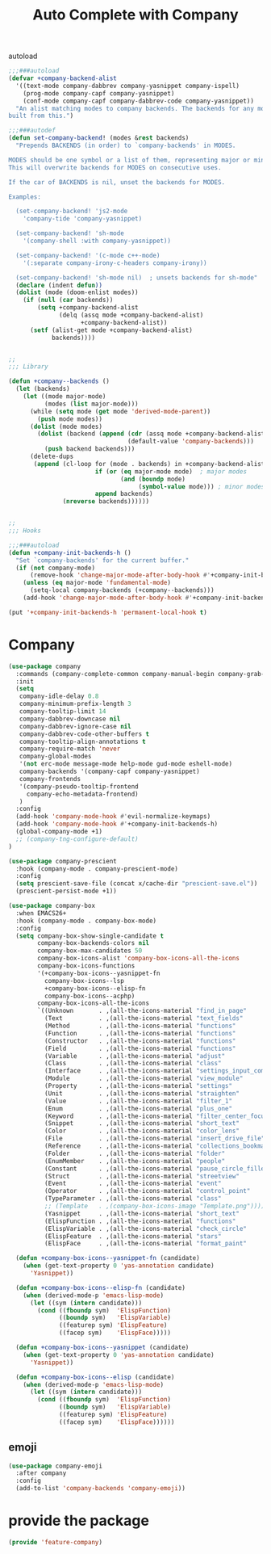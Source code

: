 # -*- after-save-hook: org-babel-tangle; -*-
#+TITLE: Auto Complete with Company
#+PROPERTY: header-args :tangle (concat x/lisp-dir "feature-company.el")

autoload
#+begin_src emacs-lisp
;;;###autoload
(defvar +company-backend-alist
  '((text-mode company-dabbrev company-yasnippet company-ispell)
    (prog-mode company-capf company-yasnippet)
    (conf-mode company-capf company-dabbrev-code company-yasnippet))
  "An alist matching modes to company backends. The backends for any mode is
built from this.")

;;;###autodef
(defun set-company-backend! (modes &rest backends)
  "Prepends BACKENDS (in order) to `company-backends' in MODES.

MODES should be one symbol or a list of them, representing major or minor modes.
This will overwrite backends for MODES on consecutive uses.

If the car of BACKENDS is nil, unset the backends for MODES.

Examples:

  (set-company-backend! 'js2-mode
    'company-tide 'company-yasnippet)

  (set-company-backend! 'sh-mode
    '(company-shell :with company-yasnippet))

  (set-company-backend! '(c-mode c++-mode)
    '(:separate company-irony-c-headers company-irony))

  (set-company-backend! 'sh-mode nil)  ; unsets backends for sh-mode"
  (declare (indent defun))
  (dolist (mode (doom-enlist modes))
    (if (null (car backends))
        (setq +company-backend-alist
              (delq (assq mode +company-backend-alist)
                    +company-backend-alist))
      (setf (alist-get mode +company-backend-alist)
            backends))))


;;
;;; Library

(defun +company--backends ()
  (let (backends)
    (let ((mode major-mode)
          (modes (list major-mode)))
      (while (setq mode (get mode 'derived-mode-parent))
        (push mode modes))
      (dolist (mode modes)
        (dolist (backend (append (cdr (assq mode +company-backend-alist))
                                 (default-value 'company-backends)))
          (push backend backends)))
      (delete-dups
       (append (cl-loop for (mode . backends) in +company-backend-alist
                        if (or (eq major-mode mode)  ; major modes
                               (and (boundp mode)
                                    (symbol-value mode))) ; minor modes
                        append backends)
               (nreverse backends))))))


;;
;;; Hooks

;;;###autoload
(defun +company-init-backends-h ()
  "Set `company-backends' for the current buffer."
  (if (not company-mode)
      (remove-hook 'change-major-mode-after-body-hook #'+company-init-backends-h 'local)
    (unless (eq major-mode 'fundamental-mode)
      (setq-local company-backends (+company--backends)))
    (add-hook 'change-major-mode-after-body-hook #'+company-init-backends-h nil 'local)))

(put '+company-init-backends-h 'permanent-local-hook t)
#+end_src

* Company
#+begin_src emacs-lisp
(use-package company
  :commands (company-complete-common company-manual-begin company-grab-line)
  :init
  (setq
   company-idle-delay 0.8
   company-minimum-prefix-length 3
   company-tooltip-limit 14
   company-dabbrev-downcase nil
   company-dabbrev-ignore-case nil
   company-dabbrev-code-other-buffers t
   company-tooltip-align-annotations t
   company-require-match 'never
   company-global-modes
   '(not erc-mode message-mode help-mode gud-mode eshell-mode)
   company-backends '(company-capf company-yasnippet)
   company-frontends
   '(company-pseudo-tooltip-frontend
     company-echo-metadata-frontend)
   )
  :config
  (add-hook 'company-mode-hook #'evil-normalize-keymaps)
  (add-hook 'company-mode-hook #'+company-init-backends-h)
  (global-company-mode +1)
  ;; (company-tng-configure-default)
)

(use-package company-prescient
  :hook (company-mode . company-prescient-mode)
  :config
  (setq prescient-save-file (concat x/cache-dir "prescient-save.el"))
  (prescient-persist-mode +1))

(use-package company-box
  :when EMACS26+
  :hook (company-mode . company-box-mode)
  :config
  (setq company-box-show-single-candidate t
        company-box-backends-colors nil
        company-box-max-candidates 50
        company-box-icons-alist 'company-box-icons-all-the-icons
        company-box-icons-functions
        '(+company-box-icons--yasnippet-fn
          company-box-icons--lsp
          +company-box-icons--elisp-fn
          company-box-icons--acphp)
        company-box-icons-all-the-icons
        `((Unknown       . ,(all-the-icons-material "find_in_page"             :height 0.8 :face 'all-the-icons-purple))
          (Text          . ,(all-the-icons-material "text_fields"              :height 0.8 :face 'all-the-icons-green))
          (Method        . ,(all-the-icons-material "functions"                :height 0.8 :face 'all-the-icons-red))
          (Function      . ,(all-the-icons-material "functions"                :height 0.8 :face 'all-the-icons-red))
          (Constructor   . ,(all-the-icons-material "functions"                :height 0.8 :face 'all-the-icons-red))
          (Field         . ,(all-the-icons-material "functions"                :height 0.8 :face 'all-the-icons-red))
          (Variable      . ,(all-the-icons-material "adjust"                   :height 0.8 :face 'all-the-icons-blue))
          (Class         . ,(all-the-icons-material "class"                    :height 0.8 :face 'all-the-icons-red))
          (Interface     . ,(all-the-icons-material "settings_input_component" :height 0.8 :face 'all-the-icons-red))
          (Module        . ,(all-the-icons-material "view_module"              :height 0.8 :face 'all-the-icons-red))
          (Property      . ,(all-the-icons-material "settings"                 :height 0.8 :face 'all-the-icons-red))
          (Unit          . ,(all-the-icons-material "straighten"               :height 0.8 :face 'all-the-icons-red))
          (Value         . ,(all-the-icons-material "filter_1"                 :height 0.8 :face 'all-the-icons-red))
          (Enum          . ,(all-the-icons-material "plus_one"                 :height 0.8 :face 'all-the-icons-red))
          (Keyword       . ,(all-the-icons-material "filter_center_focus"      :height 0.8 :face 'all-the-icons-red))
          (Snippet       . ,(all-the-icons-material "short_text"               :height 0.8 :face 'all-the-icons-red))
          (Color         . ,(all-the-icons-material "color_lens"               :height 0.8 :face 'all-the-icons-red))
          (File          . ,(all-the-icons-material "insert_drive_file"        :height 0.8 :face 'all-the-icons-red))
          (Reference     . ,(all-the-icons-material "collections_bookmark"     :height 0.8 :face 'all-the-icons-red))
          (Folder        . ,(all-the-icons-material "folder"                   :height 0.8 :face 'all-the-icons-red))
          (EnumMember    . ,(all-the-icons-material "people"                   :height 0.8 :face 'all-the-icons-red))
          (Constant      . ,(all-the-icons-material "pause_circle_filled"      :height 0.8 :face 'all-the-icons-red))
          (Struct        . ,(all-the-icons-material "streetview"               :height 0.8 :face 'all-the-icons-red))
          (Event         . ,(all-the-icons-material "event"                    :height 0.8 :face 'all-the-icons-red))
          (Operator      . ,(all-the-icons-material "control_point"            :height 0.8 :face 'all-the-icons-red))
          (TypeParameter . ,(all-the-icons-material "class"                    :height 0.8 :face 'all-the-icons-red))
          ;; (Template   . ,(company-box-icons-image "Template.png"))))
          (Yasnippet     . ,(all-the-icons-material "short_text"               :height 0.8 :face 'all-the-icons-green))
          (ElispFunction . ,(all-the-icons-material "functions"                :height 0.8 :face 'all-the-icons-red))
          (ElispVariable . ,(all-the-icons-material "check_circle"             :height 0.8 :face 'all-the-icons-blue))
          (ElispFeature  . ,(all-the-icons-material "stars"                    :height 0.8 :face 'all-the-icons-orange))
          (ElispFace     . ,(all-the-icons-material "format_paint"             :height 0.8 :face 'all-the-icons-pink))))

  (defun +company-box-icons--yasnippet-fn (candidate)
    (when (get-text-property 0 'yas-annotation candidate)
      'Yasnippet))

  (defun +company-box-icons--elisp-fn (candidate)
    (when (derived-mode-p 'emacs-lisp-mode)
      (let ((sym (intern candidate)))
        (cond ((fboundp sym)  'ElispFunction)
              ((boundp sym)   'ElispVariable)
              ((featurep sym) 'ElispFeature)
              ((facep sym)    'ElispFace)))))

  (defun +company-box-icons--yasnippet (candidate)
    (when (get-text-property 0 'yas-annotation candidate)
      'Yasnippet))

  (defun +company-box-icons--elisp (candidate)
    (when (derived-mode-p 'emacs-lisp-mode)
      (let ((sym (intern candidate)))
        (cond ((fboundp sym)  'ElispFunction)
              ((boundp sym)   'ElispVariable)
              ((featurep sym) 'ElispFeature)
              ((facep sym)    'ElispFace))))))

#+end_src


** emoji

#+begin_src emacs-lisp
(use-package company-emoji
  :after company
  :config
  (add-to-list 'company-backends 'company-emoji))
#+end_src

* provide the package
#+begin_src emacs-lisp
(provide 'feature-company)
#+end_src
